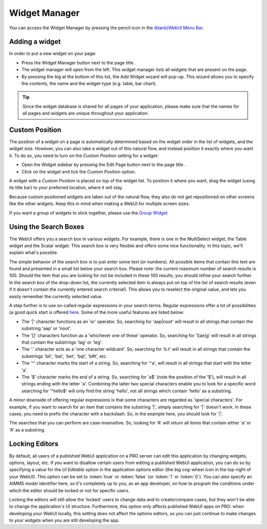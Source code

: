 .. |pencil-blue| image:: images/pencil-blue_v1.png

.. |pencil-grey| image:: images/pencil-grey.png

.. |plus-widget| image:: images/plus-widget.png

Widget Manager
**************

You can access the Widget Manager by pressing the pencil icon |pencil-blue| in the `(blank)WebUI Menu Bar <menu-bar.html>`_.

Adding a widget
================

In order to put a new widget on your page:

* Press the Widget Manager button |pencil-grey| next to the page title |pencil-blue|.
* The widget manager will open from the left. This widget manager lists all widgets that are present on the page. 
* By pressing the big |plus-widget| at the bottom of this list, the Add Widget wizard will pop-up. This wizard allows you to specify the contents, the name and the widget-type (e.g. table, bar chart). 

.. image:: images/addwidgetwizard_v1.png
    :align: center

.. tip::

    Since the widget database is shared for all pages of your application, please make sure that the names for all pages and widgets are unique throughout your application. 

Custom Position
===============

The position of a widget on a page is automatically determined based on the widget order in the list of widgets, and the widget size. However, you can also take a widget out of this natural flow, and instead position it exactly where you want it. To do so, you need to turn on the *Custom Position* setting for a widget:

* Open the Widget sidebar by pressing the Edit Page button |pencil-grey| next to the page title |pencil-blue|.
* Click on the widget and tick the *Custom Position* option. 

.. image:: images/sticky-widget.png
    :align: center

A widget with a *Custom Position* is placed on top of the widget list. To position it where you want, drag the widget (using its title bar) to your preferred location, where it will stay.

Because custom positioned widgets are taken out of the natural flow, they also do not get repositioned on other screens like the other widgets. Keep this in mind when making a WebUI for multiple screen sizes.

If you want a group of widgets to stick together, please use the `Group Widget <group-widget.html>`_

Using the Search Boxes
======================

The WebUI offers you a search box in various widgets. For example, there is one in the MultiSelect widget, the Table widget and the Scalar widget. This search box is very flexible and offers some nice functionality. In this topic, we'll explain what's possible.

The simple behavior of the search box is to just enter some text (or numbers). All possible items that contain this text are found and presented in a small list below your search box. Please note: the current maximum number of search results is 100. Should the item that you are looking for not be included in these 100 results, you should refine your search further. In the search box of the drop-down list, the currently selected item is always put on top of the list of search results (even if it doesn't contain the currently entered search criteria!). This allows you to reselect the original value, and lets you easily remember the currently selected value.

A step further is to use so-called regular expressions in your search terms. Regular expressions offer a lot of possibilities (a good quick start is offered `here <http://www.regular-expressions.info/quickstart.html>`_. Some of the more useful features are listed below:

* The '|' character functions as an 'or' operator. So, searching for 'aap|noot' will result in all strings that contain the substring 'aap' or 'noot'.
* The '[]' characters function as a 'whichever one of these' operator. So, searching for 'l[ae]g' will result in all strings that contain the substrings 'lag' or 'leg'.
* The '.' character acts as a 'one character wildcard'. So, searching for 'b.t' will result in all strings that contain the substrings 'bit', 'bat', 'bet', 'bqt', 'b#t', etc.
* The '^' character marks the start of a string. So, searching for '^a', will result in all strings that start with the letter 'a'.
* The '$' character marks the end of a string. So, searching for 'a$' (note the position of the '$'), will result in all strings ending with the letter 'a'. Combining the latter two special characters enable you to look for a specific word: searching for '^hello$' will only find the string 'hello', not all strings which contain 'hello' as a substring.

A minor downside of offering regular expressions is that some characters are regarded as 'special characters'. For example, if you want to search for an item that contains the substring '|', simply searching for '|' doesn't work. In these cases, you need to prefix the character with a backslash. So, in the example here, you should look for '\|'.

The searches that you can perform are case-insensitive. So, looking for 'A' will return all items that contain either 'a' or 'A' as a substring.

Locking Editors
===============

By default, all users of a published WebUI application on a PRO server can edit this application by changing widgets, options, layout, etc. If you want to disallow certain users from editing a published WebUI application, you can do so by specifying a value for the *UI Editable* option in the application options editor (the big cog-wheel icon in the top-right of your WebUI). This option can be set to :token:`true` or :token:`false` (or :token:`1` or :token:`0`). You can also specify an AIMMS model identifier here, so it's completely up to you, as an app developer, on how to program the conditions under which the editor should be locked or not for specific users.

Locking the editors will still allow the 'locked' users to change data and to create/compare cases, but they won't be able to change the application's UI structure. Furthermore, this option only affects published WebUI apps on PRO: when developing your WebUI locally, this setting does not affect the options editors, so you can just continue to make changes to your widgets when you are still developing the app.



